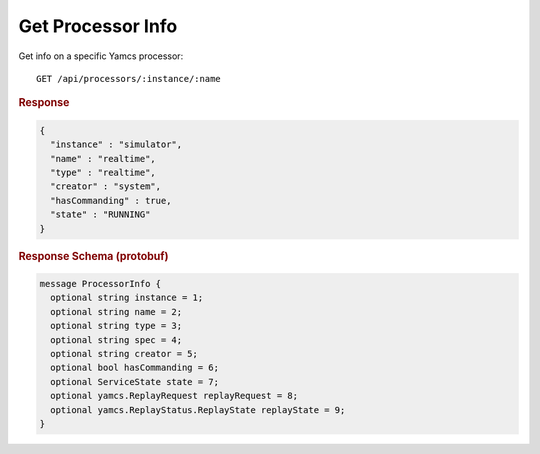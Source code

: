 Get Processor Info
==================

Get info on a specific Yamcs processor::

    GET /api/processors/:instance/:name


.. rubric:: Response
.. code-block:: json

    {
      "instance" : "simulator",
      "name" : "realtime",
      "type" : "realtime",
      "creator" : "system",
      "hasCommanding" : true,
      "state" : "RUNNING"
    }


.. rubric:: Response Schema (protobuf)
.. code-block:: protobuf

    message ProcessorInfo {
      optional string instance = 1;
      optional string name = 2;
      optional string type = 3;
      optional string spec = 4;
      optional string creator = 5;
      optional bool hasCommanding = 6;
      optional ServiceState state = 7;
      optional yamcs.ReplayRequest replayRequest = 8;
      optional yamcs.ReplayStatus.ReplayState replayState = 9;
    }

